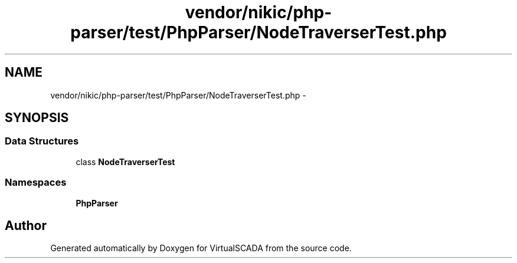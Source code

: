 .TH "vendor/nikic/php-parser/test/PhpParser/NodeTraverserTest.php" 3 "Tue Apr 14 2015" "Version 1.0" "VirtualSCADA" \" -*- nroff -*-
.ad l
.nh
.SH NAME
vendor/nikic/php-parser/test/PhpParser/NodeTraverserTest.php \- 
.SH SYNOPSIS
.br
.PP
.SS "Data Structures"

.in +1c
.ti -1c
.RI "class \fBNodeTraverserTest\fP"
.br
.in -1c
.SS "Namespaces"

.in +1c
.ti -1c
.RI " \fBPhpParser\fP"
.br
.in -1c
.SH "Author"
.PP 
Generated automatically by Doxygen for VirtualSCADA from the source code\&.
